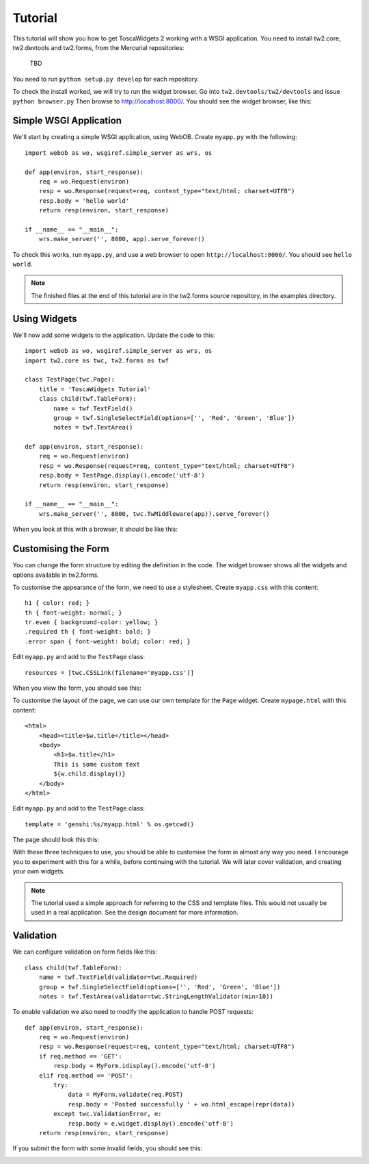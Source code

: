 Tutorial
========

This tutorial will show you how to get ToscaWidgets 2 working with a WSGI application. You need to install tw2.core, tw2.devtools and tw2.forms, from the Mercurial repositories:

    TBD

You need to run ``python setup.py develop`` for each repository.

To check the install worked, we will try to run the widget browser. Go into ``tw2.devtools/tw2/devtools`` and issue ``python browser.py`` Then browse to http://localhost:8000/. You should see the widget browser, like this:

.. image:: tut0.png


Simple WSGI Application
-----------------------

We'll start by creating a simple WSGI application, using WebOB. Create ``myapp.py`` with the following::

    import webob as wo, wsgiref.simple_server as wrs, os

    def app(environ, start_response):
        req = wo.Request(environ)
        resp = wo.Response(request=req, content_type="text/html; charset=UTF8")
        resp.body = 'hello world'
        return resp(environ, start_response)

    if __name__ == "__main__":
        wrs.make_server('', 8000, app).serve_forever()

To check this works, run ``myapp.py``, and use a web browser to open ``http://localhost:8000/``. You should see ``hello world``.

.. note:: The finished files at the end of this tutorial are in the tw2.forms source repository, in the examples directory.


Using Widgets
-------------

We'll now add some widgets to the application. Update the code to this::

    import webob as wo, wsgiref.simple_server as wrs, os
    import tw2.core as twc, tw2.forms as twf

    class TestPage(twc.Page):
        title = 'ToscaWidgets Tutorial'
        class child(twf.TableForm):
            name = twf.TextField()
            group = twf.SingleSelectField(options=['', 'Red', 'Green', 'Blue'])
            notes = twf.TextArea()

    def app(environ, start_response):
        req = wo.Request(environ)
        resp = wo.Response(request=req, content_type="text/html; charset=UTF8")
        resp.body = TestPage.display().encode('utf-8')
        return resp(environ, start_response)

    if __name__ == "__main__":
        wrs.make_server('', 8000, twc.TwMiddleware(app)).serve_forever()

When you look at this with a browser, it should be like this:

.. image:: tut1.png


Customising the Form
--------------------

You can change the form structure by editing the definition in the code. The widget browser shows all the widgets and options available in tw2.forms.

To customise the appearance of the form, we need to use a stylesheet. Create ``myapp.css`` with this content::

    h1 { color: red; }
    th { font-weight: normal; }
    tr.even { background-color: yellow; }
    .required th { font-weight: bold; }
    .error span { font-weight: bold; color: red; }

Edit ``myapp.py`` and add to the ``TestPage`` class::

    resources = [twc.CSSLink(filename='myapp.css')]

When you view the form, you should see this:

.. image:: tut2.png

To customise the layout of the page, we can use our own template for the ``Page`` widget. Create ``mypage.html`` with this content::

    <html>
        <head><title>$w.title</title></head>
        <body>
            <h1>$w.title</h1>
            This is some custom text
            ${w.child.display()}
        </body>
    </html>

Edit ``myapp.py`` and add to the ``TestPage`` class::

    template = 'genshi:%s/myapp.html' % os.getcwd()

The page should look this this:

.. image:: tut3.png

With these three techniques to use, you should be able to customise the form in almost any way you need. I encourage you to experiment with this for a while, before continuing with the tutorial. We will later cover validation, and creating your own widgets.

.. note:: The tutorial used a simple approach for referring to the CSS and template files. This would not usually be used in a real application. See the design document for more information.


Validation
----------

We can configure validation on form fields like this::

    class child(twf.TableForm):
        name = twf.TextField(validator=twc.Required)
        group = twf.SingleSelectField(options=['', 'Red', 'Green', 'Blue'])
        notes = twf.TextArea(validator=twc.StringLengthValidator(min=10))

To enable validation we also need to modify the application to handle POST requests::

    def app(environ, start_response):
        req = wo.Request(environ)
        resp = wo.Response(request=req, content_type="text/html; charset=UTF8")
        if req.method == 'GET':
            resp.body = MyForm.idisplay().encode('utf-8')
        elif req.method == 'POST':
            try:
                data = MyForm.validate(req.POST)
                resp.body = 'Posted successfully ' + wo.html_escape(repr(data))
            except twc.ValidationError, e:
                resp.body = e.widget.display().encode('utf-8')
        return resp(environ, start_response)

If you submit the form with some invalid fields, you should see this:

.. image:: tut4.png

